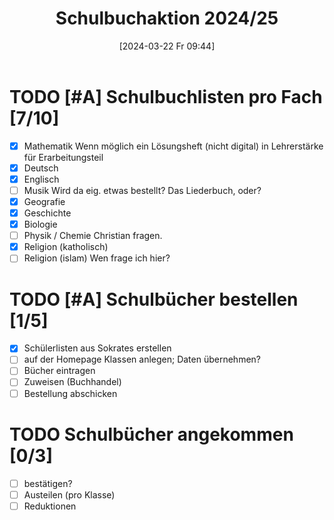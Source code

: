 #+title:      Schulbuchaktion 2024/25
#+date:       [2024-03-22 Fr 09:44]
#+filetags:   :Project:schule:
#+identifier: 20240322T094428
#+CATEGORY: Schulbücher

* TODO [#A] Schulbuchlisten pro Fach [7/10]
DEADLINE: <2024-04-12 Fr>
- [X] Mathematik
  Wenn möglich ein Lösungsheft (nicht digital) in Lehrerstärke für Erarbeitungsteil
- [X] Deutsch
- [X] Englisch
- [ ] Musik
  Wird da eig. etwas bestellt? Das Liederbuch, oder?
- [X] Geografie
- [X] Geschichte
- [X] Biologie
- [ ] Physik / Chemie
  Christian fragen.
- [X] Religion (katholisch)
- [ ] Religion (islam)
  Wen frage ich hier?


* TODO [#A] Schulbücher bestellen [1/5]
DEADLINE: <2024-04-12 Fr>
- [X] Schülerlisten aus Sokrates erstellen
- [ ] auf der Homepage Klassen anlegen; Daten übernehmen?
- [ ] Bücher eintragen
- [ ] Zuweisen (Buchhandel)
- [ ] Bestellung abschicken


* TODO Schulbücher angekommen [0/3]
- [ ] bestätigen?
- [ ] Austeilen (pro Klasse)
- [ ] Reduktionen
